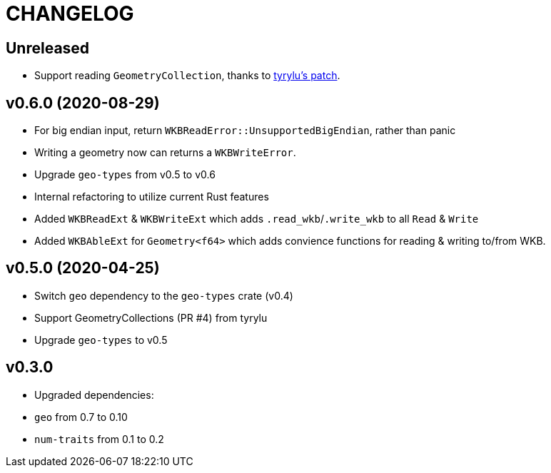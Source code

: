 = CHANGELOG

== Unreleased

 * Support reading `GeometryCollection`, thanks to link:https://github.com/rory/rust-wkb/pull/7[tyrylu's patch].

== v0.6.0 (2020-08-29)

 * For big endian input, return `WKBReadError::UnsupportedBigEndian`, rather than panic
 * Writing a geometry now can returns a `WKBWriteError`.
 * Upgrade `geo-types` from v0.5 to v0.6
 * Internal refactoring to utilize current Rust features
 * Added `WKBReadExt` & `WKBWriteExt` which adds `.read_wkb`/`.write_wkb` to all `Read` & `Write`
 * Added `WKBAbleExt` for `Geometry<f64>` which adds convience functions for reading & writing to/from WKB.

== v0.5.0 (2020-04-25)

 * Switch `geo` dependency to the `geo-types` crate (v0.4)
 * Support GeometryCollections (PR #4) from tyrylu
 * Upgrade `geo-types` to v0.5

== v0.3.0 

 * Upgraded dependencies:
   * `geo` from 0.7 to 0.10
   * `num-traits` from 0.1 to 0.2
